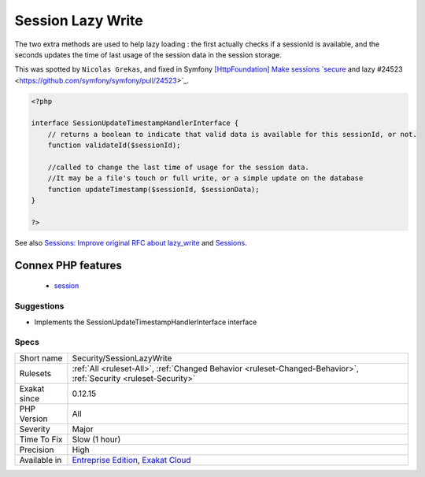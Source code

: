 .. _security-sessionlazywrite:

.. _session-lazy-write:

Session Lazy Write
++++++++++++++++++

.. meta::
	:description:
		Session Lazy Write: Classes that implements SessionHandlerInterface must also implements SessionUpdateTimestampHandlerInterface.
	:twitter:card: summary_large_image
	:twitter:site: @exakat
	:twitter:title: Session Lazy Write
	:twitter:description: Session Lazy Write: Classes that implements SessionHandlerInterface must also implements SessionUpdateTimestampHandlerInterface
	:twitter:creator: @exakat
	:twitter:image:src: https://www.exakat.io/wp-content/uploads/2020/06/logo-exakat.png
	:og:image: https://www.exakat.io/wp-content/uploads/2020/06/logo-exakat.png
	:og:title: Session Lazy Write
	:og:type: article
	:og:description: Classes that implements SessionHandlerInterface must also implements SessionUpdateTimestampHandlerInterface
	:og:url: https://exakat.readthedocs.io/en/latest/Reference/Rules/Session Lazy Write.html
	:og:locale: en
.. raw:: html	<script type="application/ld+json">{"@context":"https:\/\/schema.org","@graph":[{"@type":"WebPage","@id":"https:\/\/php-tips.readthedocs.io\/en\/latest\/Reference\/Rules\/Security\/SessionLazyWrite.html","url":"https:\/\/php-tips.readthedocs.io\/en\/latest\/Reference\/Rules\/Security\/SessionLazyWrite.html","name":"Session Lazy Write","isPartOf":{"@id":"https:\/\/www.exakat.io\/"},"datePublished":"Fri, 10 Jan 2025 09:46:18 +0000","dateModified":"Fri, 10 Jan 2025 09:46:18 +0000","description":"Classes that implements SessionHandlerInterface must also implements SessionUpdateTimestampHandlerInterface","inLanguage":"en-US","potentialAction":[{"@type":"ReadAction","target":["https:\/\/exakat.readthedocs.io\/en\/latest\/Session Lazy Write.html"]}]},{"@type":"WebSite","@id":"https:\/\/www.exakat.io\/","url":"https:\/\/www.exakat.io\/","name":"Exakat","description":"Smart PHP static analysis","inLanguage":"en-US"}]}</script>Classes that implements `SessionHandlerInterface <https://www.php.net/sessionhandlerinterface>`_ must also implements `SessionUpdateTimestampHandlerInterface <https://www.php.net/sessionupdatetimestamphandlerinterface>`_. 

The two extra methods are used to help lazy loading : the first actually checks if a sessionId is available, and the seconds updates the time of last usage of the session data in the session storage. 

This was spotted by ``Nicolas Grekas``, and fixed in Symfony `[HttpFoundation] Make sessions `secure <https://www.php.net/secure>`_ and lazy #24523 <https://github.com/symfony/symfony/pull/24523>`_.

.. code-block:: php
   
   <?php
   
   interface SessionUpdateTimestampHandlerInterface {
       // returns a boolean to indicate that valid data is available for this sessionId, or not.
       function validateId($sessionId);
       
       //called to change the last time of usage for the session data.
       //It may be a file's touch or full write, or a simple update on the database
       function updateTimestamp($sessionId, $sessionData);
   }
   
   ?>

See also `Sessions: Improve original RFC about lazy_write <https://wiki.php.net/rfc/session-read_only-lazy_write>`_ and `Sessions <https://www.php.net/manual/en/book.session.php>`_.

Connex PHP features
-------------------

  + `session <https://php-dictionary.readthedocs.io/en/latest/dictionary/session.ini.html>`_


Suggestions
___________

* Implements the SessionUpdateTimestampHandlerInterface interface




Specs
_____

+--------------+-------------------------------------------------------------------------------------------------------------------------+
| Short name   | Security/SessionLazyWrite                                                                                               |
+--------------+-------------------------------------------------------------------------------------------------------------------------+
| Rulesets     | :ref:`All <ruleset-All>`, :ref:`Changed Behavior <ruleset-Changed-Behavior>`, :ref:`Security <ruleset-Security>`        |
+--------------+-------------------------------------------------------------------------------------------------------------------------+
| Exakat since | 0.12.15                                                                                                                 |
+--------------+-------------------------------------------------------------------------------------------------------------------------+
| PHP Version  | All                                                                                                                     |
+--------------+-------------------------------------------------------------------------------------------------------------------------+
| Severity     | Major                                                                                                                   |
+--------------+-------------------------------------------------------------------------------------------------------------------------+
| Time To Fix  | Slow (1 hour)                                                                                                           |
+--------------+-------------------------------------------------------------------------------------------------------------------------+
| Precision    | High                                                                                                                    |
+--------------+-------------------------------------------------------------------------------------------------------------------------+
| Available in | `Entreprise Edition <https://www.exakat.io/entreprise-edition>`_, `Exakat Cloud <https://www.exakat.io/exakat-cloud/>`_ |
+--------------+-------------------------------------------------------------------------------------------------------------------------+


